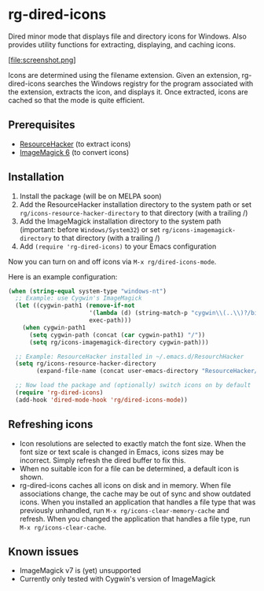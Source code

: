 * rg-dired-icons
Dired minor mode that displays file and directory icons for Windows. Also provides utility functions for extracting, displaying, and caching icons.

[file:screenshot.png]

Icons are determined using the filename extension. Given an extension, rg-dired-icons searches the Windows registry for the program associated with the extension, extracts the icon, and displays it. Once extracted, icons are cached so that the mode is quite efficient.

** Prerequisites
- [[http://www.angusj.com/resourcehacker/][ResourceHacker]] (to extract icons)
- [[https://www.imagemagick.org/][ImageMagick 6]] (to convert icons)

** Installation
1. Install the package (will be on MELPA soon)
2. Add the ResourceHacker installation directory to the system path or set  ~rg/icons-resource-hacker-directory~ to that directory (with a trailing /)
3. Add the ImageMagick installation directory to the system path (important:
   before =Windows/System32=) or set ~rg/icons-imagemagick-directory~ to that
   directory (with a trailing /)
4. Add ~(require 'rg-dired-icons)~ to your Emacs configuration

Now you can turn on and off icons via ~M-x rg/dired-icons-mode~. 

Here is an example configuration:
#+BEGIN_SRC lisp
(when (string-equal system-type "windows-nt")
  ;; Example: use Cygwin's ImageMagick
  (let ((cygwin-path1 (remove-if-not
                       '(lambda (d) (string-match-p "cygwin\\(..\\)?/bin" d))
                       exec-path)))
    (when cygwin-path1
      (setq cygwin-path (concat (car cygwin-path1) "/"))
      (setq rg/icons-imagemagick-directory cygwin-path)))

  ;; Example: ResourceHacker installed in ~/.emacs.d/ResourchHacker
  (setq rg/icons-resource-hacker-directory
        (expand-file-name (concat user-emacs-directory "ResourceHacker/")))

  ;; Now load the package and (optionally) switch icons on by default
  (require 'rg-dired-icons)
  (add-hook 'dired-mode-hook 'rg/dired-icons-mode))
#+END_SRC
** Refreshing icons
- Icon resolutions are selected to exactly match the font size. When the font size or text scale is changed in Emacs, icons sizes may be incorrect. Simply refresh the dired buffer to fix this.
- When no suitable icon for a file can be determined, a default icon is shown.
- rg-dired-icons caches all icons on disk and in memory. When file associations change, the cache may be out of sync and show outdated icons. When you installed an application that handles a file type that was previously unhandled, run ~M-x rg/icons-clear-memory-cache~ and refresh. When you changed the application that handles a file type, run ~M-x rg/icons-clear-cache~.
** Known issues
- ImageMagick v7 is (yet) unsupported
- Currently only tested with Cygwin's version of ImageMagick
